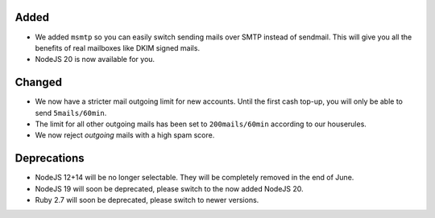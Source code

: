 

Added
-----

- We added ``msmtp`` so you can easily switch sending mails over SMTP instead of sendmail. This will give you all the benefits of real mailboxes like DKIM signed mails.
- NodeJS 20 is now available for you.

Changed
-------

- We now have a stricter mail outgoing limit for new accounts. Until the first cash top-up, you will only be able to send ``5mails/60min``.
- The limit for all other outgoing mails has been set to ``200mails/60min`` according to our houserules.
- We now reject *outgoing* mails with a high spam score.

Deprecations
------------

- NodeJS 12+14 will be no longer selectable. They will be completely removed in the end of June.
- NodeJS 19 will soon be deprecated, please switch to the now added NodeJS 20.
- Ruby 2.7 will soon be deprecated, please switch to newer versions.
